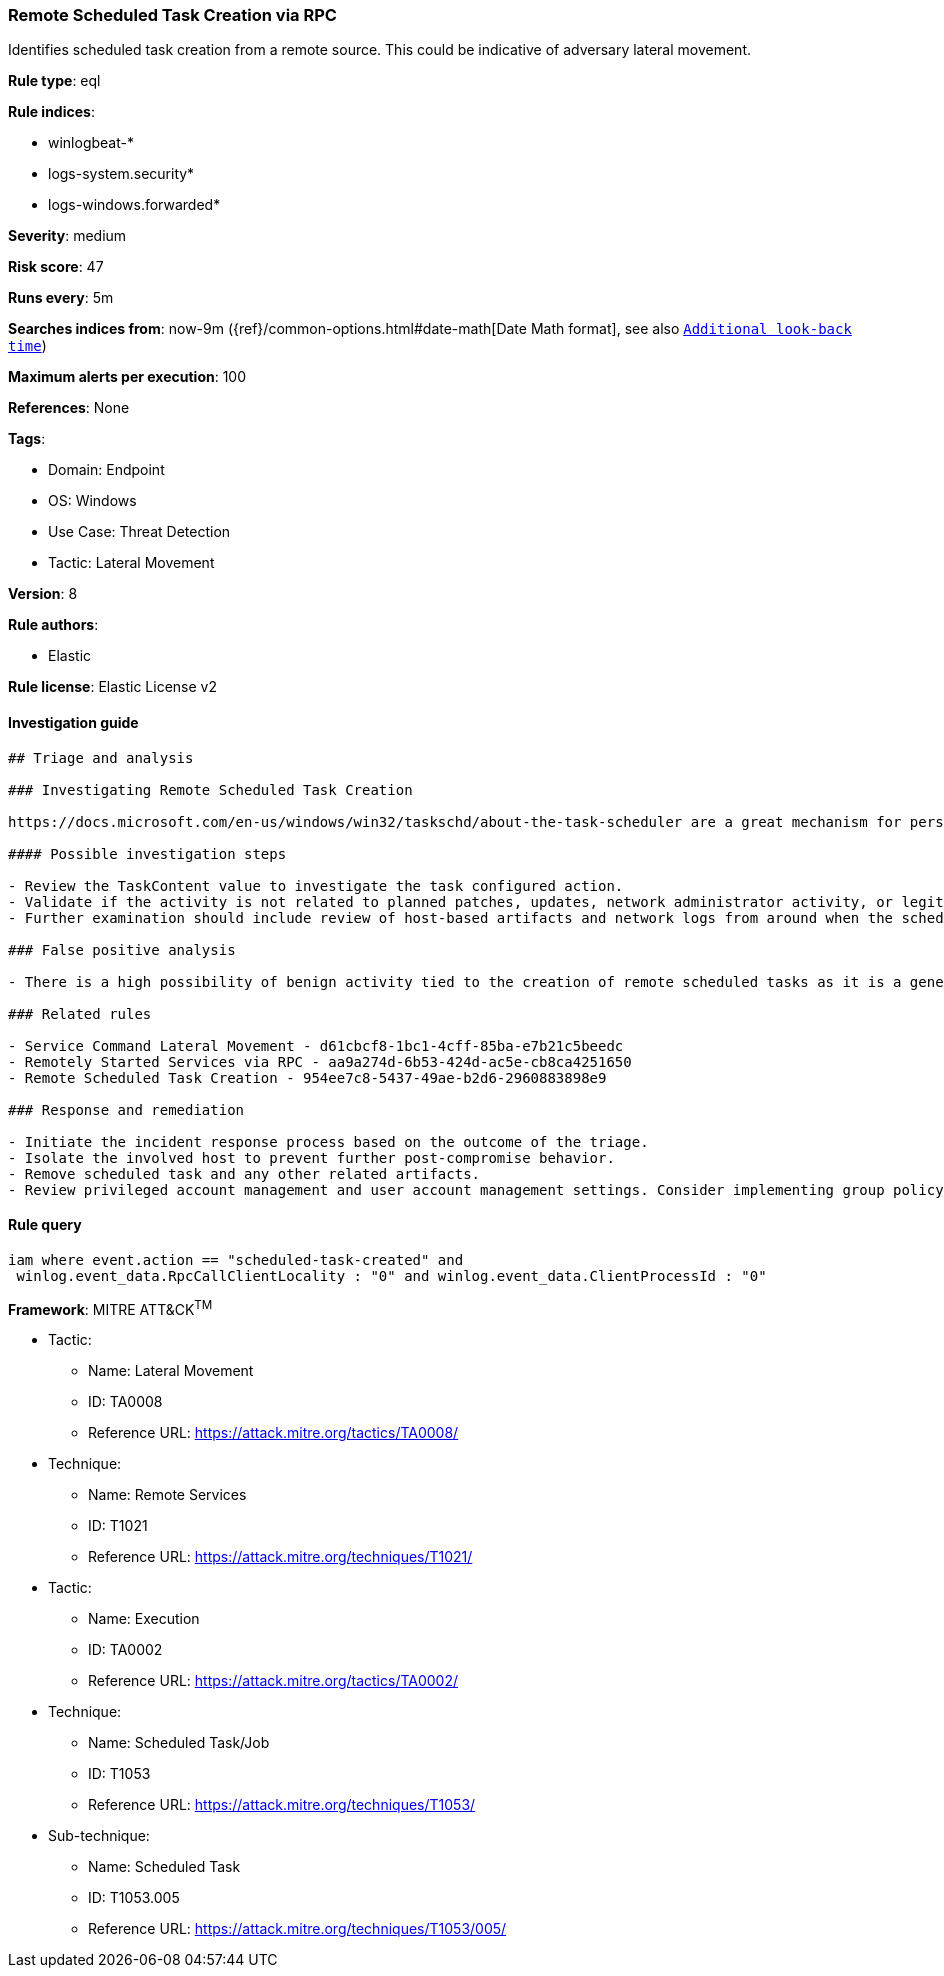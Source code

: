 [[remote-scheduled-task-creation-via-rpc]]
=== Remote Scheduled Task Creation via RPC

Identifies scheduled task creation from a remote source. This could be indicative of adversary lateral movement.

*Rule type*: eql

*Rule indices*: 

* winlogbeat-*
* logs-system.security*
* logs-windows.forwarded*

*Severity*: medium

*Risk score*: 47

*Runs every*: 5m

*Searches indices from*: now-9m ({ref}/common-options.html#date-math[Date Math format], see also <<rule-schedule, `Additional look-back time`>>)

*Maximum alerts per execution*: 100

*References*: None

*Tags*: 

* Domain: Endpoint
* OS: Windows
* Use Case: Threat Detection
* Tactic: Lateral Movement

*Version*: 8

*Rule authors*: 

* Elastic

*Rule license*: Elastic License v2


==== Investigation guide


[source, markdown]
----------------------------------
## Triage and analysis

### Investigating Remote Scheduled Task Creation

https://docs.microsoft.com/en-us/windows/win32/taskschd/about-the-task-scheduler are a great mechanism for persistence and program execution. These features can be used remotely for a variety of legitimate reasons, but at the same time used by malware and adversaries. When investigating scheduled tasks that were set up remotely, one of the first steps should be to determine the original intent behind the configuration and to verify if the activity is tied to benign behavior such as software installation or any kind of network administrator work. One objective for these alerts is to understand the configured action within the scheduled task. This is captured within the registry event data for this rule and can be base64 decoded to view the value.

#### Possible investigation steps

- Review the TaskContent value to investigate the task configured action.
- Validate if the activity is not related to planned patches, updates, network administrator activity, or legitimate software installations.
- Further examination should include review of host-based artifacts and network logs from around when the scheduled task was created, on both the source and target machines.

### False positive analysis

- There is a high possibility of benign activity tied to the creation of remote scheduled tasks as it is a general feature within Windows and used for legitimate purposes for a wide range of activity. Any kind of context should be found to further understand the source of the activity and determine the intent based on the scheduled task's contents.

### Related rules

- Service Command Lateral Movement - d61cbcf8-1bc1-4cff-85ba-e7b21c5beedc
- Remotely Started Services via RPC - aa9a274d-6b53-424d-ac5e-cb8ca4251650
- Remote Scheduled Task Creation - 954ee7c8-5437-49ae-b2d6-2960883898e9

### Response and remediation

- Initiate the incident response process based on the outcome of the triage.
- Isolate the involved host to prevent further post-compromise behavior.
- Remove scheduled task and any other related artifacts.
- Review privileged account management and user account management settings. Consider implementing group policy object (GPO) policies to further restrict activity, or configuring settings that only allow administrators to create remote scheduled tasks.

----------------------------------

==== Rule query


[source, js]
----------------------------------
iam where event.action == "scheduled-task-created" and 
 winlog.event_data.RpcCallClientLocality : "0" and winlog.event_data.ClientProcessId : "0"

----------------------------------

*Framework*: MITRE ATT&CK^TM^

* Tactic:
** Name: Lateral Movement
** ID: TA0008
** Reference URL: https://attack.mitre.org/tactics/TA0008/
* Technique:
** Name: Remote Services
** ID: T1021
** Reference URL: https://attack.mitre.org/techniques/T1021/
* Tactic:
** Name: Execution
** ID: TA0002
** Reference URL: https://attack.mitre.org/tactics/TA0002/
* Technique:
** Name: Scheduled Task/Job
** ID: T1053
** Reference URL: https://attack.mitre.org/techniques/T1053/
* Sub-technique:
** Name: Scheduled Task
** ID: T1053.005
** Reference URL: https://attack.mitre.org/techniques/T1053/005/
